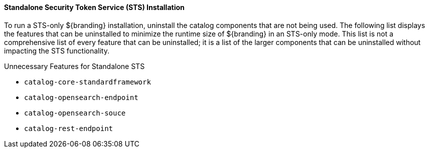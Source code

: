 :title: Standalone Security Token Service (STS) Installation
:type: configuringCommandConsole
:status: published
:summary: Standalone Security Token Service (STS) installation.
:order: 05

==== Standalone Security Token Service (STS) Installation

To run a STS-only ${branding} installation, uninstall the catalog components that are not being used.
The following list displays the features that can be uninstalled to minimize the runtime size of ${branding} in an STS-only mode.
This list is not a comprehensive list of every feature that can be uninstalled; it is a list of the larger components that can be uninstalled without impacting the STS functionality.

.Unnecessary Features for Standalone STS
* `catalog-core-standardframework`
* `catalog-opensearch-endpoint`
* `catalog-opensearch-souce`
* `catalog-rest-endpoint`
